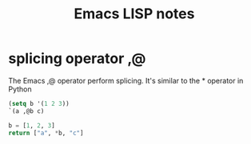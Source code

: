 #+TITLE: Emacs LISP notes

* splicing operator ,@
The Emacs ,@ operator perform splicing. It's similar to the * operator in Python
#+begin_src emacs-lisp :results value verbatim
  (setq b '(1 2 3))
  `(a ,@b c)
#+end_src

#+RESULTS:
: (a 1 2 3 c)

#+begin_src python :results value verbatim
  b = [1, 2, 3]
  return ["a", *b, "c"]
#+end_src

#+RESULTS:
: ['a', 1, 2, 3, 'c']


